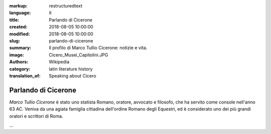 :markup: restructuredtext
:language: it
:title: Parlando di Cicerone
:created: 2018-08-05 10:00:00
:modified: 2018-08-05 10:00:00
:slug: parlando-di-cicerone
:summary:  Il profilo di Marco Tullio Cicerone: notizie e vita.
:image:  Cicero_Musei_Capitolini.JPG
:authors:   Wikipedia
:category: latin literature history
:translation_of: Speaking about Cicero

.. hic sunt leones

Parlando di Cicerone
====================

*Marco Tullio Cicerone* è stato uno statista Romano, oratore, avvocato
e filosofo, che ha servito come console nell'anno 63 AC.
Veniva da una agiata famiglia cittadina dell'ordine Romano degli Equestri,
ed è considerato uno dei più grandi oratori e scrittori di Roma.

...